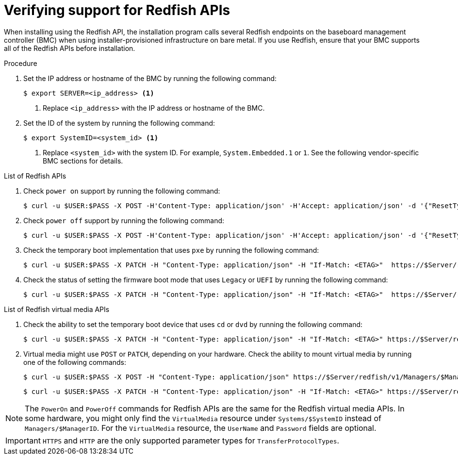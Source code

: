 // This is included in the following assemblies:
//
// installing/installing_bare_metal/ipi/ipi-install-configuration-files.adoc

:_mod-docs-content-type: PROCEDURE
[id='verifying-support-for-redfish-apis_{context}']

= Verifying support for Redfish APIs

When installing using the Redfish API, the installation program calls several Redfish endpoints on the baseboard management controller (BMC) when using installer-provisioned infrastructure on bare metal. If you use Redfish, ensure that your BMC supports all of the Redfish APIs before installation.

.Procedure

. Set the IP address or hostname of the BMC by running the following command:
+
[source,terminal]
----
$ export SERVER=<ip_address> <1>
----
<1> Replace `<ip_address>` with the IP address or hostname of the BMC.

. Set the ID of the system by running the following command:
+
[source,terminal]
----
$ export SystemID=<system_id> <1>
----
<1> Replace `<system_id>` with the system ID. For example, `System.Embedded.1` or `1`. See the following vendor-specific BMC sections for details.

.List of Redfish APIs

. Check `power on` support by running the following command:
+
[source,terminal]
----
$ curl -u $USER:$PASS -X POST -H'Content-Type: application/json' -H'Accept: application/json' -d '{"ResetType": "On"}' https://$SERVER/redfish/v1/Systems/$SystemID/Actions/ComputerSystem.Reset
----

. Check `power off` support by running the following command:
+
[source,terminal]
----
$ curl -u $USER:$PASS -X POST -H'Content-Type: application/json' -H'Accept: application/json' -d '{"ResetType": "ForceOff"}' https://$SERVER/redfish/v1/Systems/$SystemID/Actions/ComputerSystem.Reset
----

. Check the temporary boot implementation that uses `pxe` by running the following command:
+
[source,terminal]
----
$ curl -u $USER:$PASS -X PATCH -H "Content-Type: application/json" -H "If-Match: <ETAG>"  https://$Server/redfish/v1/Systems/$SystemID/ -d '{"Boot": {"BootSourceOverrideTarget": "pxe", "BootSourceOverrideEnabled": "Once"}}
----

. Check the status of setting the firmware boot mode that uses `Legacy` or `UEFI` by running the following command:
+
[source,terminal]
----
$ curl -u $USER:$PASS -X PATCH -H "Content-Type: application/json" -H "If-Match: <ETAG>"  https://$Server/redfish/v1/Systems/$SystemID/ -d '{"Boot": {"BootSourceOverrideMode":"UEFI"}}
----

.List of Redfish virtual media APIs

. Check the ability to set the temporary boot device that uses `cd` or `dvd` by running the following command:
+
[source,terminal]
----
$ curl -u $USER:$PASS -X PATCH -H "Content-Type: application/json" -H "If-Match: <ETAG>" https://$Server/redfish/v1/Systems/$SystemID/ -d '{"Boot": {"BootSourceOverrideTarget": "cd", "BootSourceOverrideEnabled": "Once"}}'
----

. Virtual media might use `POST` or `PATCH`, depending on your hardware. Check the ability to mount virtual media by running one of the following commands:
+
[source,terminal]
----
$ curl -u $USER:$PASS -X POST -H "Content-Type: application/json" https://$Server/redfish/v1/Managers/$ManagerID/VirtualMedia/$VmediaId -d '{"Image": "https://example.com/test.iso", "TransferProtocolType": "HTTPS", "UserName": "", "Password":""}'
----
+
[source,terminal]
----
$ curl -u $USER:$PASS -X PATCH -H "Content-Type: application/json" -H "If-Match: <ETAG>" https://$Server/redfish/v1/Managers/$ManagerID/VirtualMedia/$VmediaId -d '{"Image": "https://example.com/test.iso", "TransferProtocolType": "HTTPS", "UserName": "", "Password":""}'
----

[NOTE]
====
The `PowerOn` and `PowerOff` commands for Redfish APIs are the same for the Redfish virtual media APIs. In some hardware, you might only find the `VirtualMedia` resource under `Systems/$SystemID` instead of `Managers/$ManagerID`. For the `VirtualMedia` resource, the `UserName` and `Password` fields are optional.
====

[IMPORTANT]
====
`HTTPS` and `HTTP` are the only supported parameter types for `TransferProtocolTypes`.
====

